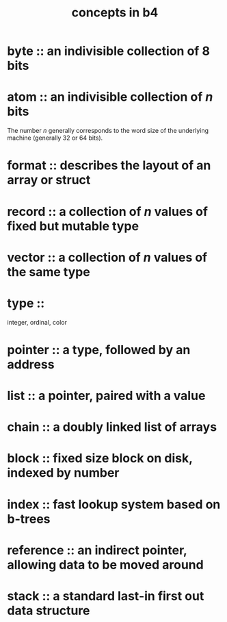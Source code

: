 #+title: concepts in b4

* byte :: an indivisible collection of 8 bits
* atom :: an indivisible collection of /n/ bits
The number /n/ generally corresponds to the word size of the underlying machine (generally 32 or 64 bits).
* format :: describes the layout of an array or struct
* record :: a collection of /n/ values of fixed but mutable type
* vector :: a collection of /n/ values of the same type
* type ::
integer, ordinal, color
* pointer :: a type, followed by an address
* list :: a pointer, paired with a value
* chain :: a doubly linked list of arrays
* block :: fixed size block on disk, indexed by number
* index :: fast lookup system based on b-trees
* reference :: an indirect pointer, allowing data to be moved around
* stack :: a standard last-in first out data structure

